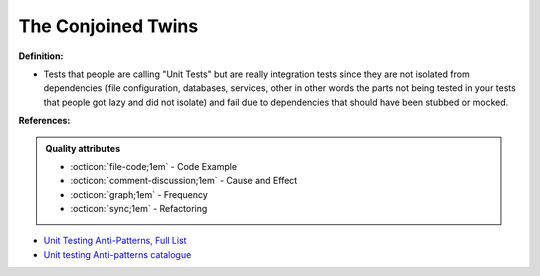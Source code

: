The Conjoined Twins
^^^^^
**Definition:**

* Tests that people are calling "Unit Tests" but are really integration tests since they are not isolated from dependencies (file configuration, databases, services, other in other words the parts not being tested in your tests that people got lazy and did not isolate) and fail due to dependencies that should have been stubbed or mocked.


**References:**

.. admonition:: Quality attributes

    * :octicon:`file-code;1em` -  Code Example
    * :octicon:`comment-discussion;1em` -  Cause and Effect
    * :octicon:`graph;1em` -  Frequency
    * :octicon:`sync;1em` -  Refactoring

* `Unit Testing Anti-Patterns, Full List <https://www.yegor256.com/2018/12/11/unit-testing-anti-patterns.html>`_
* `Unit testing Anti-patterns catalogue <https://stackoverflow.com/questions/333682/unit-testing-anti-patterns-catalogue>`_
